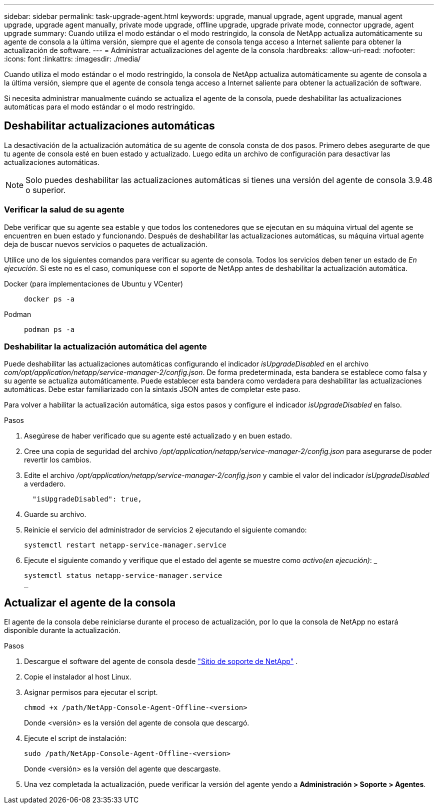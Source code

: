 ---
sidebar: sidebar 
permalink: task-upgrade-agent.html 
keywords: upgrade, manual upgrade, agent upgrade, manual agent upgrade, upgrade agent manually, private mode upgrade, offline upgrade, upgrade private mode, connector upgrade, agent upgrade 
summary: Cuando utiliza el modo estándar o el modo restringido, la consola de NetApp actualiza automáticamente su agente de consola a la última versión, siempre que el agente de consola tenga acceso a Internet saliente para obtener la actualización de software. 
---
= Administrar actualizaciones del agente de la consola
:hardbreaks:
:allow-uri-read: 
:nofooter: 
:icons: font
:linkattrs: 
:imagesdir: ./media/


[role="lead"]
Cuando utiliza el modo estándar o el modo restringido, la consola de NetApp actualiza automáticamente su agente de consola a la última versión, siempre que el agente de consola tenga acceso a Internet saliente para obtener la actualización de software.

Si necesita administrar manualmente cuándo se actualiza el agente de la consola, puede deshabilitar las actualizaciones automáticas para el modo estándar o el modo restringido.



== Deshabilitar actualizaciones automáticas

La desactivación de la actualización automática de su agente de consola consta de dos pasos.  Primero debes asegurarte de que tu agente de consola esté en buen estado y actualizado.  Luego edita un archivo de configuración para desactivar las actualizaciones automáticas.


NOTE: Solo puedes deshabilitar las actualizaciones automáticas si tienes una versión del agente de consola 3.9.48 o superior.



=== Verificar la salud de su agente

Debe verificar que su agente sea estable y que todos los contenedores que se ejecutan en su máquina virtual del agente se encuentren en buen estado y funcionando.  Después de deshabilitar las actualizaciones automáticas, su máquina virtual agente deja de buscar nuevos servicios o paquetes de actualización.

Utilice uno de los siguientes comandos para verificar su agente de consola.  Todos los servicios deben tener un estado de _En ejecución_.  Si este no es el caso, comuníquese con el soporte de NetApp antes de deshabilitar la actualización automática.

Docker (para implementaciones de Ubuntu y VCenter)::
+
--
[source, cli]
----
docker ps -a
----
--
Podman::
+
--
[source, cli]
----
podman ps -a
----
--




=== Deshabilitar la actualización automática del agente

Puede deshabilitar las actualizaciones automáticas configurando el indicador _isUpgradeDisabled_ en el archivo _com/opt/application/netapp/service-manager-2/config.json_.  De forma predeterminada, esta bandera se establece como falsa y su agente se actualiza automáticamente.  Puede establecer esta bandera como verdadera para deshabilitar las actualizaciones automáticas.  Debe estar familiarizado con la sintaxis JSON antes de completar este paso.

Para volver a habilitar la actualización automática, siga estos pasos y configure el indicador _isUpgradeDisabled_ en falso.

.Pasos
. Asegúrese de haber verificado que su agente esté actualizado y en buen estado.
. Cree una copia de seguridad del archivo _/opt/application/netapp/service-manager-2/config.json_ para asegurarse de poder revertir los cambios.
. Edite el archivo _/opt/application/netapp/service-manager-2/config.json_ y cambie el valor del indicador _isUpgradeDisabled_ a verdadero.
+
[source, json]
----
  "isUpgradeDisabled": true,
----
. Guarde su archivo.
. Reinicie el servicio del administrador de servicios 2 ejecutando el siguiente comando:
+
[source, cli]
----
systemctl restart netapp-service-manager.service
----
. Ejecute el siguiente comando y verifique que el estado del agente se muestre como _activo(en ejecución)_: _
+
[source, cli]
----
systemctl status netapp-service-manager.service
_
----




== Actualizar el agente de la consola

El agente de la consola debe reiniciarse durante el proceso de actualización, por lo que la consola de NetApp no ​​estará disponible durante la actualización.

.Pasos
. Descargue el software del agente de consola desde https://mysupport.netapp.com/site/products/all/details/cloud-manager/downloads-tab["Sitio de soporte de NetApp"^] .
. Copie el instalador al host Linux.
. Asignar permisos para ejecutar el script.
+
[source, cli]
----
chmod +x /path/NetApp-Console-Agent-Offline-<version>
----
+
Donde <versión> es la versión del agente de consola que descargó.

. Ejecute el script de instalación:
+
[source, cli]
----
sudo /path/NetApp-Console-Agent-Offline-<version>
----
+
Donde <versión> es la versión del agente que descargaste.

. Una vez completada la actualización, puede verificar la versión del agente yendo a *Administración > Soporte > Agentes*.

